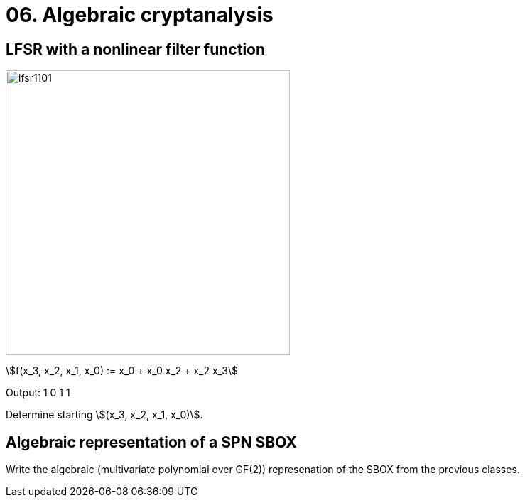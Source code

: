 = 06. Algebraic cryptanalysis

== LFSR with a nonlinear filter function

image:files/lfsr1101.svg[width=400]

stem:[f(x_3, x_2, x_1, x_0) := x_0 + x_0 x_2 + x_2 x_3]

Output: 1 0 1 1

Determine starting stem:[(x_3, x_2, x_1, x_0)].

== Algebraic representation of a SPN SBOX

Write the algebraic (multivariate polynomial over GF(2)) represenation of the SBOX from the previous classes.